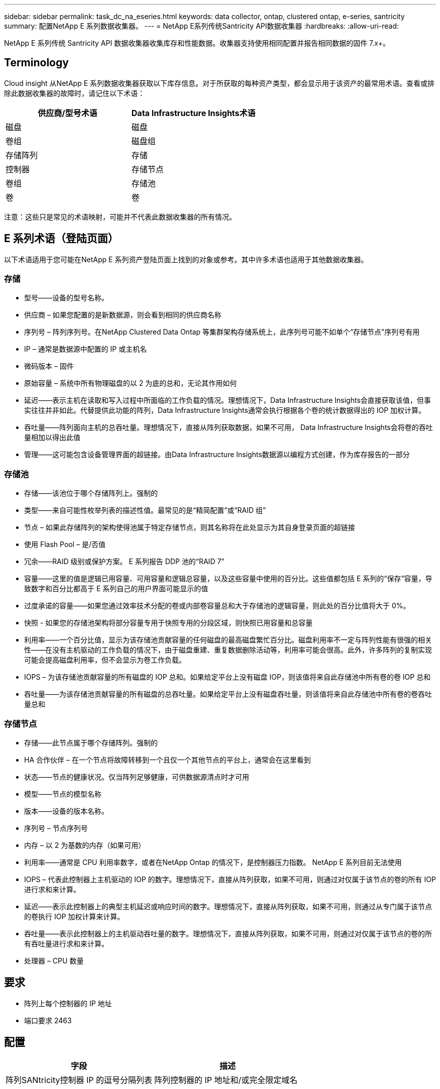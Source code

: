 ---
sidebar: sidebar 
permalink: task_dc_na_eseries.html 
keywords: data collector, ontap, clustered ontap, e-series, santricity 
summary: 配置NetApp E 系列数据收集器。 
---
= NetApp E系列传统Santricity API数据收集器
:hardbreaks:
:allow-uri-read: 


[role="lead"]
NetApp E 系列传统 Santricity API 数据收集器收集库存和性能数据。收集器支持使用相同配置并报告相同数据的固件 7.x+。



== Terminology

Cloud insight 从NetApp E 系列数据收集器获取以下库存信息。对于所获取的每种资产类型，都会显示用于该资产的最常用术语。查看或排除此数据收集器的故障时，请记住以下术语：

[cols="2*"]
|===
| 供应商/型号术语 | Data Infrastructure Insights术语 


| 磁盘 | 磁盘 


| 卷组 | 磁盘组 


| 存储阵列 | 存储 


| 控制器 | 存储节点 


| 卷组 | 存储池 


| 卷 | 卷 
|===
注意：这些只是常见的术语映射，可能并不代表此数据收集器的所有情况。



== E 系列术语（登陆页面）

以下术语适用于您可能在NetApp E 系列资产登陆页面上找到的对象或参考。其中许多术语也适用于其他数据收集器。



=== 存储

* 型号——设备的型号名称。
* 供应商 – 如果您配置的是新数据源，则会看到相同的供应商名称
* 序列号 – 阵列序列号。在NetApp Clustered Data Ontap 等集群架构存储系统上，此序列号可能不如单个“存储节点”序列号有用
* IP – 通常是数据源中配置的 IP 或主机名
* 微码版本 – 固件
* 原始容量 – 系统中所有物理磁盘的以 2 为底的总和，无论其作用如何
* 延迟——表示主机在读取和写入过程中所面临的工作负载的情况。理想情况下，Data Infrastructure Insights会直接获取该值，但事实往往并非如此。代替提供此功能的阵列，Data Infrastructure Insights通常会执行根据各个卷的统计数据得出的 IOP 加权计算。
* 吞吐量——阵列面向主机的总吞吐量。理想情况下，直接从阵列获取数据，如果不可用， Data Infrastructure Insights会将卷的吞吐量相加以得出此值
* 管理——这可能包含设备管理界面的超链接。由Data Infrastructure Insights数据源以编程方式创建，作为库存报告的一部分  




=== 存储池

* 存储——该池位于哪个存储阵列上。强制的
* 类型——来自可能性枚举列表的描述性值。最常见的是“精简配置”或“RAID 组”
* 节点 – 如果此存储阵列的架构使得池属于特定存储节点，则其名称将在此处显示为其自身登录页面的超链接
* 使用 Flash Pool – 是/否值
* 冗余——RAID 级别或保护方案。  E 系列报告 DDP 池的“RAID 7”
* 容量——这里的值是逻辑已用容量、可用容量和逻辑总容量，以及这些容量中使用的百分比。这些值都包括 E 系列的“保存”容量，导致数字和百分比都高于 E 系列自己的用户界面可能显示的值
* 过度承诺的容量——如果您通过效率技术分配的卷或内部卷容量总和大于存储池的逻辑容量，则此处的百分比值将大于 0%。
* 快照 - 如果您的存储池架构将部分容量专用于快照专用的分段区域，则快照已用容量和总容量
* 利用率——一个百分比值，显示为该存储池贡献容量的任何磁盘的最高磁盘繁忙百分比。磁盘利用率不一定与阵列性能有很强的相关性——在没有主机驱动的工作负载的情况下，由于磁盘重建、重复数据删除活动等，利用率可能会很高。此外，许多阵列的复制实现可能会提高磁盘利用率，但不会显示为卷工作负载。
* IOPS – 为该存储池贡献容量的所有磁盘的 IOP 总和。如果给定平台上没有磁盘 IOP，则该值将来自此存储池中所有卷的卷 IOP 总和
* 吞吐量——为该存储池贡献容量的所有磁盘的总吞吐量。如果给定平台上没有磁盘吞吐量，则该值将来自此存储池中所有卷的卷吞吐量总和




=== 存储节点

* 存储——此节点属于哪个存储阵列。强制的
* HA 合作伙伴 – 在一个节点将故障转移到一个且仅一个其他节点的平台上，通常会在这里看到
* 状态——节点的健康状况。仅当阵列足够健康，可供数据源清点时才可用
* 模型——节点的模型名称
* 版本——设备的版本名称。
* 序列号 – 节点序列号
* 内存 – 以 2 为基数的内存（如果可用）
* 利用率——通常是 CPU 利用率数字，或者在NetApp Ontap 的情况下，是控制器压力指数。  NetApp E 系列目前无法使用
* IOPS – 代表此控制器上主机驱动的 IOP 的数字。理想情况下，直接从阵列获取，如果不可用，则通过对仅属于该节点的卷的所有 IOP 进行求和来计算。
* 延迟——表示此控制器上的典型主机延迟或响应时间的数字。理想情况下，直接从阵列获取，如果不可用，则通过从专门属于该节点的卷执行 IOP 加权计算来计算。
* 吞吐量——表示此控制器上的主机驱动吞吐量的数字。理想情况下，直接从阵列获取，如果不可用，则通过对仅属于该节点的卷的所有吞吐量进行求和来计算。
* 处理器 – CPU 数量




== 要求

* 阵列上每个控制器的 IP 地址
* 端口要求 2463




== 配置

[cols="2*"]
|===
| 字段 | 描述 


| 阵列SANtricity控制器 IP 的逗号分隔列表 | 阵列控制器的 IP 地址和/或完全限定域名 
|===


== 高级配置

[cols="2*"]
|===
| 字段 | 描述 


| 库存轮询间隔（分钟） | 默认为 30 分钟 


| 性能轮询间隔最长 3600 秒 | 默认值为 300 秒 
|===


== 故障排除

关于此数据收集器的更多信息可以从link:concept_requesting_support.html["支持"]页面或在link:reference_data_collector_support_matrix.html["数据收集器支持矩阵"]。
